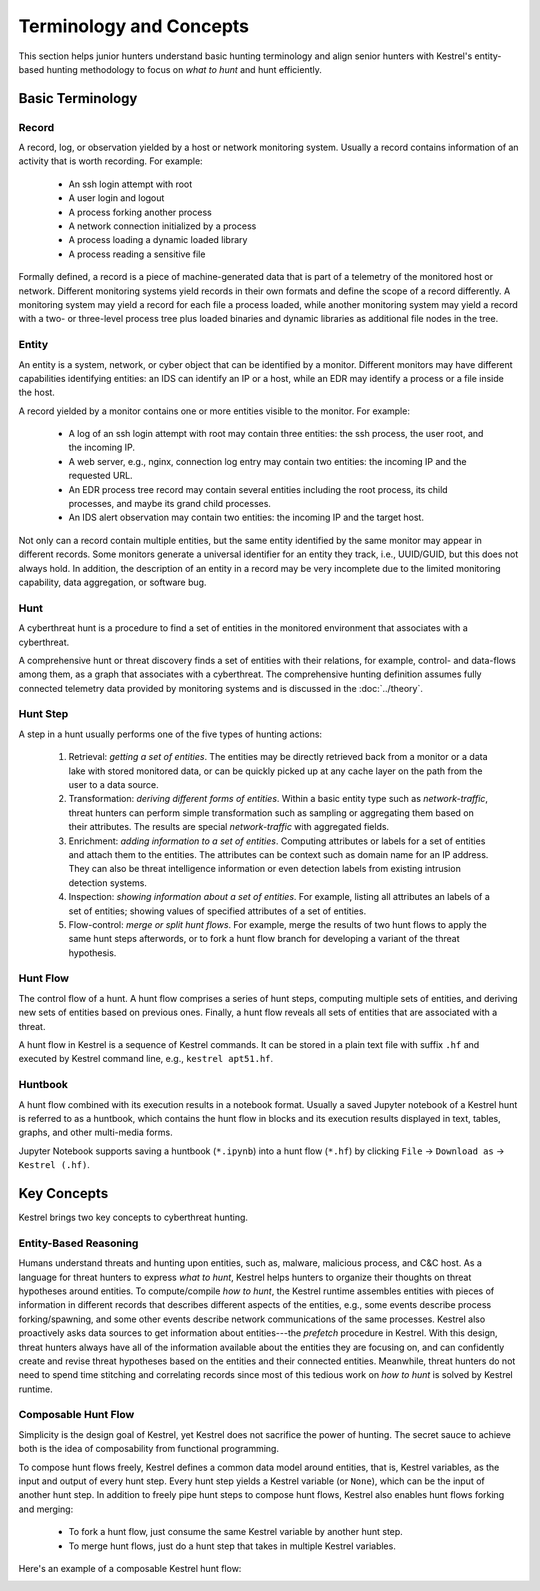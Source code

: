========================
Terminology and Concepts
========================

This section helps junior hunters understand basic hunting terminology and
align senior hunters with Kestrel's entity-based hunting methodology to focus
on *what to hunt* and hunt efficiently.

Basic Terminology
=================

Record
------

A record, log, or observation yielded by a host or network monitoring system.
Usually a record contains information of an activity that is worth recording.
For example:

    - An ssh login attempt with root
    - A user login and logout
    - A process forking another process
    - A network connection initialized by a process
    - A process loading a dynamic loaded library
    - A process reading a sensitive file

Formally defined, a record is a piece of machine-generated data that is part of
a telemetry of the monitored host or network. Different monitoring systems
yield records in their own formats and define the scope of a record
differently. A monitoring system may yield a record for each file a process
loaded, while another monitoring system may yield a record with a two- or
three-level process tree plus loaded binaries and dynamic libraries as
additional file nodes in the tree.

Entity
------

An entity is a system, network, or cyber object that can be identified by a
monitor. Different monitors may have different capabilities identifying
entities: an IDS can identify an IP or a host, while an EDR may identify a
process or a file inside the host.

A record yielded by a monitor contains one or more entities visible to the
monitor. For example:

    - A log of an ssh login attempt with root may contain three entities:
      the ssh process, the user root, and the incoming IP.
    - A web server, e.g., nginx, connection log entry may contain two
      entities: the incoming IP and the requested URL.
    - An EDR process tree record may contain several entities including the
      root process, its child processes, and maybe its grand child
      processes.
    - An IDS alert observation may contain two entities: the incoming IP
      and the target host.

Not only can a record contain multiple entities, but the same entity
identified by the same monitor may appear in different records. Some monitors
generate a universal identifier for an entity they track, i.e., UUID/GUID,
but this does not always hold. In addition, the description of an entity in a
record may be very incomplete due to the limited monitoring capability, data
aggregation, or software bug.

Hunt
----

A cyberthreat hunt is a procedure to find a set of entities in the monitored
environment that associates with a cyberthreat.

A comprehensive hunt or threat discovery finds a set of entities with their
relations, for example, control- and data-flows among them, as a graph that
associates with a cyberthreat. The comprehensive hunting definition assumes
fully connected telemetry data provided by monitoring systems and is discussed
in the :doc:`../theory`.

Hunt Step
---------

A step in a hunt usually performs one of the five types of hunting actions:

    #. Retrieval: *getting a set of entities*. The entities may be directly
       retrieved back from a monitor or a data lake with stored monitored
       data, or can be quickly picked up at any cache layer on the path
       from the user to a data source.

    #. Transformation: *deriving different forms of entities*. Within a basic
       entity type such as *network-traffic*, threat hunters can perform simple
       transformation such as sampling or aggregating them based on their
       attributes. The results are special *network-traffic* with aggregated
       fields.

    #. Enrichment: *adding information to a set of entities*. Computing
       attributes or labels for a set of entities and attach them to the
       entities. The attributes can be context such as domain name for an
       IP address. They can also be threat intelligence information or even
       detection labels from existing intrusion detection systems.

    #. Inspection: *showing information about a set of entities*. For
       example, listing all attributes an labels of a set of entities;
       showing values of specified attributes of a set of entities.

    #. Flow-control: *merge or split hunt flows*. For example, merge the
       results of two hunt flows to apply the same hunt steps afterwords, or to
       fork a hunt flow branch for developing a variant of the threat
       hypothesis.

Hunt Flow
---------

The control flow of a hunt. A hunt flow comprises a series of hunt steps,
computing multiple sets of entities, and deriving new sets of entities based on
previous ones. Finally, a hunt flow reveals all sets of entities that are
associated with a threat.

A hunt flow in Kestrel is a sequence of Kestrel commands. It can be stored in a
plain text file with suffix ``.hf`` and executed by Kestrel command line, e.g.,
``kestrel apt51.hf``.

Huntbook
--------

A hunt flow combined with its execution results in a notebook format. Usually
a saved Jupyter notebook of a Kestrel hunt is referred to as a huntbook, which
contains the hunt flow in blocks and its execution results displayed in text,
tables, graphs, and other multi-media forms.

Jupyter Notebook supports saving a huntbook (``*.ipynb``) into a hunt flow
(``*.hf``) by clicking ``File`` -> ``Download as`` -> ``Kestrel (.hf)``.

Key Concepts
============

Kestrel brings two key concepts to cyberthreat hunting.

Entity-Based Reasoning
----------------------

Humans understand threats and hunting upon entities, such as, malware,
malicious process, and C&C host. As a language for threat hunters to express
*what to hunt*, Kestrel helps hunters to organize their thoughts on threat
hypotheses around entities. To compute/compile *how to hunt*, the Kestrel
runtime assembles entities with pieces of information in different records that
describes different aspects of the entities, e.g., some events describe process
forking/spawning, and some other events describe network communications of the
same processes. Kestrel also proactively asks data sources to get information
about entities---the *prefetch* procedure in Kestrel. With this design, threat
hunters always have all of the information available about the entities they
are focusing on, and can confidently create and revise threat hypotheses based
on the entities and their connected entities. Meanwhile, threat hunters do not
need to spend time stitching and correlating records since most of this tedious
work on *how to hunt* is solved by Kestrel runtime.

Composable Hunt Flow
--------------------

Simplicity is the design goal of Kestrel, yet Kestrel does not sacrifice the
power of hunting. The secret sauce to achieve both is the idea of composability
from functional programming.

To compose hunt flows freely, Kestrel defines a common data model around
entities, that is, Kestrel variables, as the input and output of every hunt
step. Every hunt step yields a Kestrel variable (or ``None``), which can be
the input of another hunt step. In addition to freely pipe hunt steps to
compose hunt flows, Kestrel also enables hunt flows forking and merging:

    - To fork a hunt flow, just consume the same Kestrel variable by another
      hunt step.
    - To merge hunt flows, just do a hunt step that takes in multiple Kestrel
      variables.

Here's an example of a composable Kestrel hunt flow:

.. image:: ../images/huntflow.png
   :width: 100%
   :alt: An example of composable Kestrel hunt flow.
